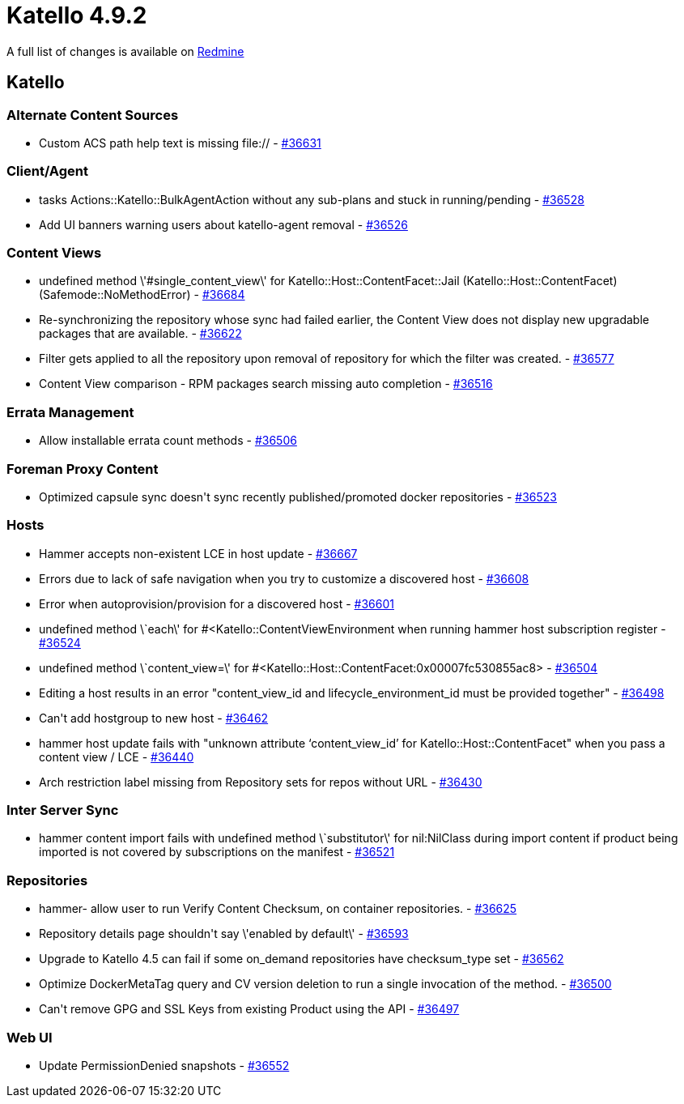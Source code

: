 = Katello 4.9.2

A full list of changes is available on https://projects.theforeman.org/issues?set_filter=1&sort=id%3Adesc&status_id=closed&f%5B%5D=cf_12&op%5Bcf_12%5D=%3D&v%5Bcf_12%5D%5B%5D=1752[Redmine]

== Katello

=== Alternate Content Sources

* Custom ACS path help text is missing file:// - https://projects.theforeman.org/issues/36631[#36631]

=== Client/Agent

* tasks Actions::Katello::BulkAgentAction without any sub-plans and stuck in running/pending - https://projects.theforeman.org/issues/36528[#36528]
* Add UI banners warning users about katello-agent removal - https://projects.theforeman.org/issues/36526[#36526]

=== Content Views

* undefined method \'#single_content_view\' for Katello::Host::ContentFacet::Jail (Katello::Host::ContentFacet) (Safemode::NoMethodError) - https://projects.theforeman.org/issues/36684[#36684]
* Re-synchronizing the repository whose sync had failed earlier, the Content View does not display new upgradable packages that are available. - https://projects.theforeman.org/issues/36622[#36622]
* Filter gets applied to all the repository upon removal of repository for which the filter was created. - https://projects.theforeman.org/issues/36577[#36577]
* Content View comparison - RPM packages search missing auto completion - https://projects.theforeman.org/issues/36516[#36516]

=== Errata Management

* Allow installable errata count methods - https://projects.theforeman.org/issues/36506[#36506]

=== Foreman Proxy Content

* Optimized capsule sync doesn\'t sync recently published/promoted docker repositories - https://projects.theforeman.org/issues/36523[#36523]

=== Hosts

* Hammer accepts non-existent LCE in host update - https://projects.theforeman.org/issues/36667[#36667]
* Errors due to lack of safe navigation when you try to customize a discovered host - https://projects.theforeman.org/issues/36608[#36608]
* Error when autoprovision/provision for a discovered host - https://projects.theforeman.org/issues/36601[#36601]
* undefined method \`each\' for #&lt;Katello::ContentViewEnvironment when running hammer host subscription register - https://projects.theforeman.org/issues/36524[#36524]
* undefined method \`content_view=\' for #&lt;Katello::Host::ContentFacet:0x00007fc530855ac8&gt; - https://projects.theforeman.org/issues/36504[#36504]
* Editing a host results in an error "content_view_id and lifecycle_environment_id must be provided together" - https://projects.theforeman.org/issues/36498[#36498]
* Can\'t add hostgroup to new host - https://projects.theforeman.org/issues/36462[#36462]
* hammer host update fails with "unknown attribute ‘content_view_id’ for Katello::Host::ContentFacet" when you pass a content view / LCE - https://projects.theforeman.org/issues/36440[#36440]
* Arch restriction label missing from Repository sets for repos without URL - https://projects.theforeman.org/issues/36430[#36430]

=== Inter Server Sync

* hammer content import fails with undefined method \`substitutor\' for nil:NilClass during import content if product being imported is not covered by subscriptions on the manifest - https://projects.theforeman.org/issues/36521[#36521]

=== Repositories

* hammer- allow user to run Verify Content Checksum, on container repositories. - https://projects.theforeman.org/issues/36625[#36625]
* Repository details page shouldn\'t say \'enabled by default\' - https://projects.theforeman.org/issues/36593[#36593]
* Upgrade to Katello 4.5 can fail if some on_demand repositories have checksum_type set - https://projects.theforeman.org/issues/36562[#36562]
* Optimize DockerMetaTag query and CV version deletion to run a single invocation of the method. - https://projects.theforeman.org/issues/36500[#36500]
* Can\'t remove GPG and SSL Keys from existing Product using the API - https://projects.theforeman.org/issues/36497[#36497]

=== Web UI

* Update PermissionDenied snapshots  - https://projects.theforeman.org/issues/36552[#36552]

